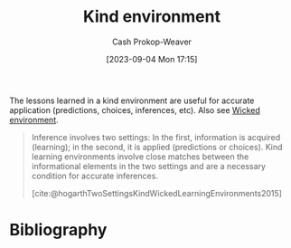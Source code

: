 :PROPERTIES:
:ID:       da636d9e-c77c-41be-b109-b84a06c63713
:LAST_MODIFIED: [2023-12-20 Wed 07:32]
:END:
#+title: Kind environment
#+hugo_custom_front_matter: :slug "da636d9e-c77c-41be-b109-b84a06c63713"
#+author: Cash Prokop-Weaver
#+date: [2023-09-04 Mon 17:15]
#+filetags: :concept:

The lessons learned in a kind environment are useful for accurate application (predictions, choices, inferences, etc). Also see [[id:27c588de-fa05-48cc-99c3-17c4e7689aad][Wicked environment]].

#+begin_quote
Inference involves two settings: In the first, information is acquired (learning); in the second, it is applied (predictions or choices). Kind learning environments involve close matches between the informational elements in the two settings and are a necessary condition for accurate inferences.

[cite:@hogarthTwoSettingsKindWickedLearningEnvironments2015]
#+end_quote

* Flashcards :noexport:
** Definition :fc:
:PROPERTIES:
:CREATED: [2023-09-04 Mon 17:18]
:FC_CREATED: 2023-09-05T00:19:08Z
:FC_TYPE:  double
:ID:       6455d972-60eb-4a6d-a3b2-bca0c910b3d7
:END:
:REVIEW_DATA:
| position | ease | box | interval | due                  |
|----------+------+-----+----------+----------------------|
| front    | 2.50 |   6 |    85.31 | 2024-02-27T22:24:27Z |
| back     | 2.50 |   6 |    86.56 | 2024-03-16T04:55:52Z |
:END:

[[id:da636d9e-c77c-41be-b109-b84a06c63713][Kind environment]]

*** Back

A learning environment in which learning is useful and applicable.
*** Source
[cite:@hogarthTwoSettingsKindWickedLearningEnvironments2015]
* Bibliography
#+print_bibliography:
